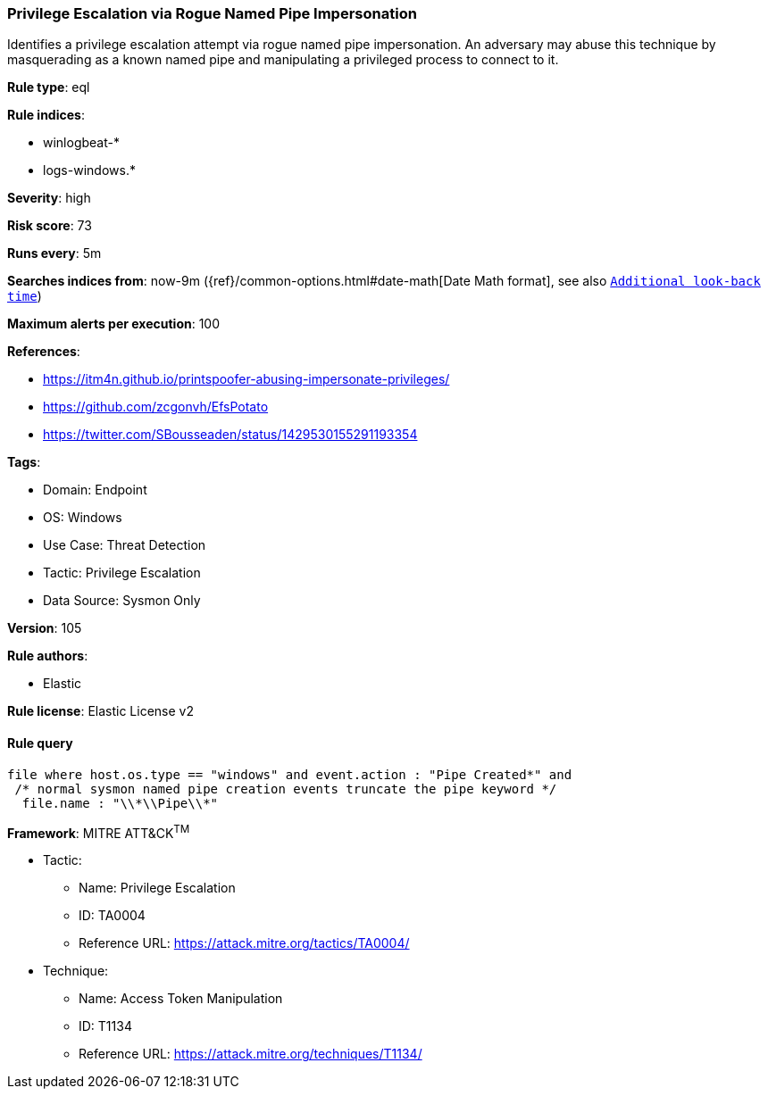 [[privilege-escalation-via-rogue-named-pipe-impersonation]]
=== Privilege Escalation via Rogue Named Pipe Impersonation

Identifies a privilege escalation attempt via rogue named pipe impersonation. An adversary may abuse this technique by masquerading as a known named pipe and manipulating a privileged process to connect to it.

*Rule type*: eql

*Rule indices*: 

* winlogbeat-*
* logs-windows.*

*Severity*: high

*Risk score*: 73

*Runs every*: 5m

*Searches indices from*: now-9m ({ref}/common-options.html#date-math[Date Math format], see also <<rule-schedule, `Additional look-back time`>>)

*Maximum alerts per execution*: 100

*References*: 

* https://itm4n.github.io/printspoofer-abusing-impersonate-privileges/
* https://github.com/zcgonvh/EfsPotato
* https://twitter.com/SBousseaden/status/1429530155291193354

*Tags*: 

* Domain: Endpoint
* OS: Windows
* Use Case: Threat Detection
* Tactic: Privilege Escalation
* Data Source: Sysmon Only

*Version*: 105

*Rule authors*: 

* Elastic

*Rule license*: Elastic License v2


==== Rule query


[source, js]
----------------------------------
file where host.os.type == "windows" and event.action : "Pipe Created*" and
 /* normal sysmon named pipe creation events truncate the pipe keyword */
  file.name : "\\*\\Pipe\\*"

----------------------------------

*Framework*: MITRE ATT&CK^TM^

* Tactic:
** Name: Privilege Escalation
** ID: TA0004
** Reference URL: https://attack.mitre.org/tactics/TA0004/
* Technique:
** Name: Access Token Manipulation
** ID: T1134
** Reference URL: https://attack.mitre.org/techniques/T1134/
